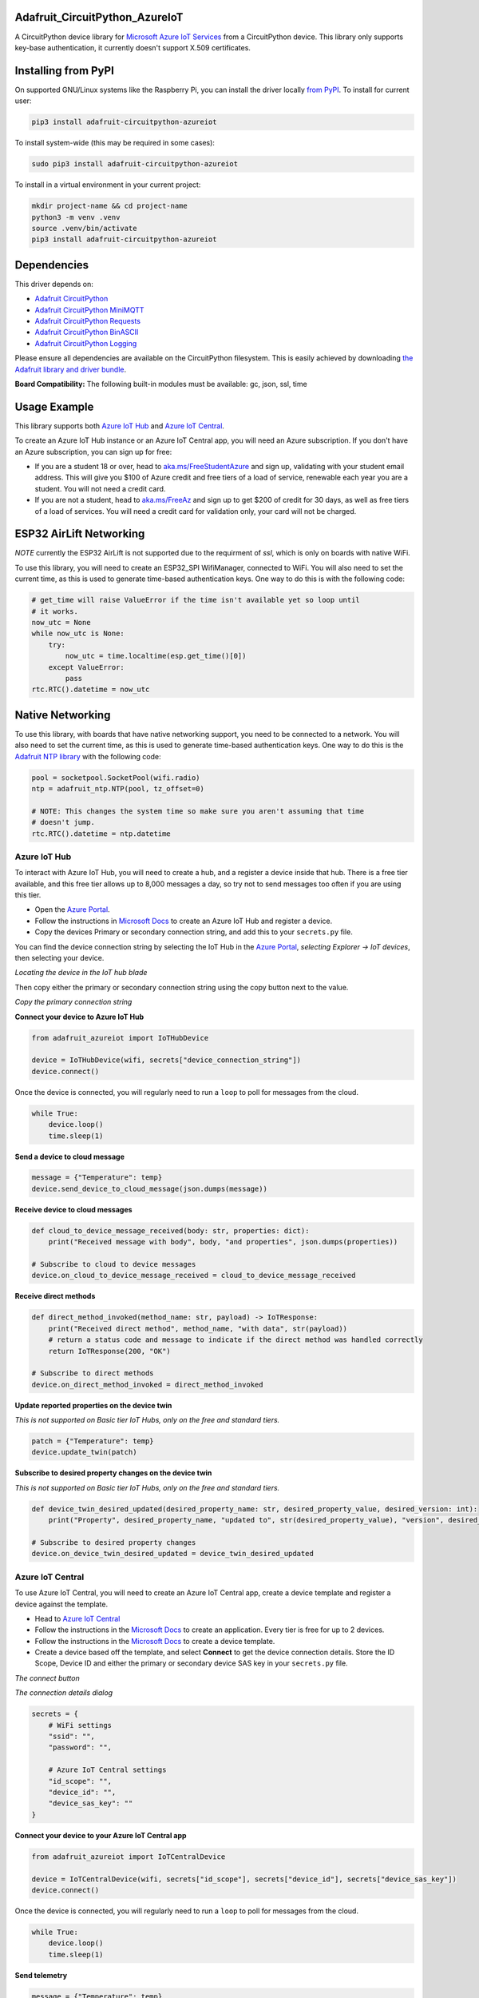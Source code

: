 Adafruit_CircuitPython_AzureIoT
================================

.. image:: https://readthedocs.org/projects/adafruit-circuitpython-azureiot/badge/?version=latest
    :target: https://docs.circuitpython.org/projects/azureiot/en/latest/
    :alt: Documentation Status

.. image:: https://raw.githubusercontent.com/adafruit/Adafruit_CircuitPython_Bundle/main/badges/adafruit_discord.svg
    :target: https://adafru.it/discord
    :alt: Discord

.. image:: https://github.com/adafruit/Adafruit_CircuitPython_AzureIoT/workflows/Build%20CI/badge.svg
    :target: https://github.com/adafruit/Adafruit_CircuitPython_AzureIoT/actions/
    :alt: Build Status

.. image:: https://img.shields.io/badge/code%20style-black-000000.svg
    :target: https://github.com/psf/black
    :alt: Code Style: Black

A CircuitPython device library for `Microsoft Azure IoT Services <https://azure.microsoft.com/overview/iot/?WT.mc_id=academic-3168-jabenn>`_ from a CircuitPython device. This library only supports key-base authentication, it currently doesn't support X.509 certificates.

Installing from PyPI
=====================
On supported GNU/Linux systems like the Raspberry Pi, you can install the driver locally `from
PyPI <https://pypi.org/project/adafruit-circuitpython-azureiot/>`_. To install for current user:

.. code-block:: shell

    pip3 install adafruit-circuitpython-azureiot

To install system-wide (this may be required in some cases):

.. code-block:: shell

    sudo pip3 install adafruit-circuitpython-azureiot

To install in a virtual environment in your current project:

.. code-block:: shell

    mkdir project-name && cd project-name
    python3 -m venv .venv
    source .venv/bin/activate
    pip3 install adafruit-circuitpython-azureiot

Dependencies
=============
This driver depends on:

* `Adafruit CircuitPython <https://github.com/adafruit/circuitpython>`_
* `Adafruit CircuitPython MiniMQTT <https://github.com/adafruit/Adafruit_CircuitPython_MiniMQTT>`_
* `Adafruit CircuitPython Requests <https://github.com/adafruit/Adafruit_CircuitPython_Requests>`_
* `Adafruit CircuitPython BinASCII <https://github.com/adafruit/Adafruit_CircuitPython_Binascii>`_
* `Adafruit CircuitPython Logging <https://github.com/adafruit/Adafruit_CircuitPython_Logging>`_

Please ensure all dependencies are available on the CircuitPython filesystem.
This is easily achieved by downloading
`the Adafruit library and driver bundle <https://github.com/adafruit/Adafruit_CircuitPython_Bundle>`_.

**Board Compatibility:** The following built-in modules must be available: gc, json, ssl, time

Usage Example
=============

This library supports both `Azure IoT Hub <https://azure.microsoft.com/services/iot-hub/?WT.mc_id=academic-3168-jabenn>`_ and `Azure IoT Central <https://azure.microsoft.com/services/iot-central/?WT.mc_id=academic-3168-jabenn>`__.

To create an Azure IoT Hub instance or an Azure IoT Central app, you will need an Azure subscription. If you don't have an Azure subscription, you can sign up for free:

- If you are a student 18 or over, head to `aka.ms/FreeStudentAzure <https://aka.ms/FreeStudentAzure>`_ and sign up, validating with your student email address. This will give you $100 of Azure credit and free tiers of a load of service, renewable each year you are a student. You will not need a credit card.

- If you are not a student, head to `aka.ms/FreeAz <https://aka.ms/FreeAz>`_ and sign up to get $200 of credit for 30 days, as well as free tiers of a load of services. You will need a credit card for validation only, your card will not be charged.

ESP32 AirLift Networking
========================

*NOTE* currently the ESP32 AirLift is not supported due to the requirment of `ssl`, which is only on boards with native WiFi.

To use this library, you will need to create an ESP32_SPI WifiManager, connected to WiFi. You will also need to set the current time, as this is used to generate time-based authentication keys. One way to do this is with the following code:

.. code-block:: python

    # get_time will raise ValueError if the time isn't available yet so loop until
    # it works.
    now_utc = None
    while now_utc is None:
        try:
            now_utc = time.localtime(esp.get_time()[0])
        except ValueError:
            pass
    rtc.RTC().datetime = now_utc

Native Networking
=================
To use this library, with boards that have native networking support, you need to be connected to a network. You will also need to set the current time, as this is used to generate time-based authentication keys. One way to do this is the `Adafruit NTP library <https://github.com/adafruit/Adafruit_CircuitPython_NTP>`_ with the following code:

.. code-block:: python

    pool = socketpool.SocketPool(wifi.radio)
    ntp = adafruit_ntp.NTP(pool, tz_offset=0)

    # NOTE: This changes the system time so make sure you aren't assuming that time
    # doesn't jump.
    rtc.RTC().datetime = ntp.datetime

Azure IoT Hub
-------------

To interact with Azure IoT Hub, you will need to create a hub, and a register a device inside that hub. There is a free tier available, and this free tier allows up to 8,000 messages a day, so try not to send messages too often if you are using this tier.

- Open the `Azure Portal <https://aka.ms/AzurePortalHome>`_.
- Follow the instructions in `Microsoft Docs <https://aka.ms/CreateIoTHub>`_ to create an Azure IoT Hub and register a device.
- Copy the devices Primary or secondary connection string, and add this to your ``secrets.py`` file.

You can find the device connection string by selecting the IoT Hub in the `Azure Portal <https://aka.ms/AzurePortalHome>`_, *selecting Explorer -> IoT devices*, then selecting your device.

.. image:: iot-hub-device.png
   :alt: Locating the device in the IoT hub blade

*Locating the device in the IoT hub blade*

Then copy either the primary or secondary connection string using the copy button next to the value.

.. image:: iot-hub-device-keys.png
   :alt: Copy the primary connection string

*Copy the primary connection string*

**Connect your device to Azure IoT Hub**

.. code-block:: python

    from adafruit_azureiot import IoTHubDevice

    device = IoTHubDevice(wifi, secrets["device_connection_string"])
    device.connect()

Once the device is connected, you will regularly need to run a ``loop`` to poll for messages from the cloud.

.. code-block:: python

    while True:
        device.loop()
        time.sleep(1)

**Send a device to cloud message**

.. code-block:: python

    message = {"Temperature": temp}
    device.send_device_to_cloud_message(json.dumps(message))

**Receive device to cloud messages**

.. code-block:: python

    def cloud_to_device_message_received(body: str, properties: dict):
        print("Received message with body", body, "and properties", json.dumps(properties))

    # Subscribe to cloud to device messages
    device.on_cloud_to_device_message_received = cloud_to_device_message_received

**Receive direct methods**

.. code-block:: python

    def direct_method_invoked(method_name: str, payload) -> IoTResponse:
        print("Received direct method", method_name, "with data", str(payload))
        # return a status code and message to indicate if the direct method was handled correctly
        return IoTResponse(200, "OK")

    # Subscribe to direct methods
    device.on_direct_method_invoked = direct_method_invoked

**Update reported properties on the device twin**

*This is not supported on Basic tier IoT Hubs, only on the free and standard tiers.*

.. code-block:: python

    patch = {"Temperature": temp}
    device.update_twin(patch)

**Subscribe to desired property changes on the device twin**

*This is not supported on Basic tier IoT Hubs, only on the free and standard tiers.*

.. code-block:: python

    def device_twin_desired_updated(desired_property_name: str, desired_property_value, desired_version: int):
        print("Property", desired_property_name, "updated to", str(desired_property_value), "version", desired_version)

    # Subscribe to desired property changes
    device.on_device_twin_desired_updated = device_twin_desired_updated

Azure IoT Central
-----------------

To use Azure IoT Central, you will need to create an Azure IoT Central app, create a device template and register a device against the template.

- Head to `Azure IoT Central <https://apps.azureiotcentral.com/?WT.mc_id=academic-3168-jabenn>`__
- Follow the instructions in the `Microsoft Docs <https://docs.microsoft.com/azure/iot-central/core/quick-deploy-iot-central?WT.mc_id=academic-3168-jabenn>`__ to create an application. Every tier is free for up to 2 devices.
- Follow the instructions in the `Microsoft Docs <https://docs.microsoft.com/azure/iot-central/core/quick-create-simulated-device?WT.mc_id=academic-3168-jabenn>`__ to create a device template.
- Create a device based off the template, and select **Connect** to get the device connection details. Store the ID Scope, Device ID and either the primary or secondary device SAS key in your ``secrets.py`` file.

.. image:: iot-central-connect-button.png
   :alt: The IoT Central connect button

*The connect button*

.. image:: iot-central-connect-dialog.png
   :alt: The IoT Central connection details dialog

*The connection details dialog*

.. code-block:: python

    secrets = {
        # WiFi settings
        "ssid": "",
        "password": "",

        # Azure IoT Central settings
        "id_scope": "",
        "device_id": "",
        "device_sas_key": ""
    }

**Connect your device to your Azure IoT Central app**

.. code-block:: python

    from adafruit_azureiot import IoTCentralDevice

    device = IoTCentralDevice(wifi, secrets["id_scope"], secrets["device_id"], secrets["device_sas_key"])
    device.connect()

Once the device is connected, you will regularly need to run a ``loop`` to poll for messages from the cloud.

.. code-block:: python

    while True:
        device.loop()
        time.sleep(1)

**Send telemetry**

.. code-block:: python

    message = {"Temperature": temp}
    device.send_telemetry(json.dumps(message))

**Listen for commands**

.. code-block:: python

    def command_executed(command_name: str, payload) -> IoTResponse:
        print("Command", command_name, "executed with payload", str(payload))
        # return a status code and message to indicate if the command was handled correctly
        return IoTResponse(200, "OK")

    # Subscribe to commands
    device.on_command_executed = command_executed

**Update properties**

.. code-block:: python

    device.send_property("Desired_Temperature", temp)

**Listen for property updates**

.. code-block:: python

    def property_changed(property_name, property_value, version):
        print("Property", property_name, "updated to", str(property_value), "version", str(version))

    # Subscribe to property updates
    device.on_property_changed = property_changed

Learning more about Azure IoT services
--------------------------------------

If you want to learn more about setting up or using Azure IoT Services, check out the following resources:

- `Azure IoT documentation on Microsoft Docs <https://docs.microsoft.com/azure/iot-fundamentals/?WT.mc_id=academic-3168-jabenn>`_
- `IoT learning paths and modules on Microsoft Learn <https://docs.microsoft.com/learn/browse/?term=iot&WT.mc_id=academic-3168-jabenn>`_ - Free, online, self-guided hands on learning with Azure IoT services

Documentation
=============

API documentation for this library can be found on `Read the Docs <https://docs.circuitpython.org/projects/azureiot/en/latest/>`_.

For information on building library documentation, please check out `this guide <https://learn.adafruit.com/creating-and-sharing-a-circuitpython-library/sharing-our-docs-on-readthedocs#sphinx-5-1>`_.

Contributing
============

Contributions are welcome! Please read our `Code of Conduct
<https://github.com/adafruit/Adafruit_CircuitPython_AzureIoT/blob/main/CODE_OF_CONDUCT.md>`_
before contributing to help this project stay welcoming.
